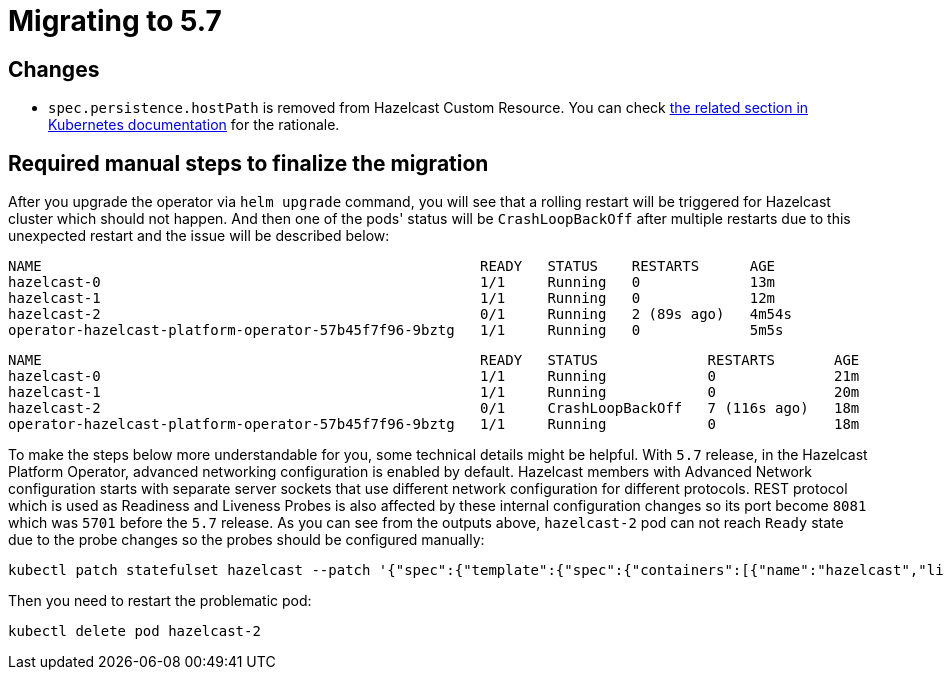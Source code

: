 = Migrating to 5.7

== Changes

- `spec.persistence.hostPath` is removed from Hazelcast Custom Resource. You can check link:https://kubernetes.io/docs/concepts/storage/volumes/#hostpath[the related section in Kubernetes documentation] for the rationale.

== Required manual steps to finalize the migration

After you upgrade the operator via `helm upgrade` command, you will see that a rolling restart will be triggered for Hazelcast cluster which should not happen. And then one of the pods' status will be `CrashLoopBackOff` after multiple restarts due to this unexpected restart and the issue will be described below:

```
NAME                                                    READY   STATUS    RESTARTS      AGE
hazelcast-0                                             1/1     Running   0             13m
hazelcast-1                                             1/1     Running   0             12m
hazelcast-2                                             0/1     Running   2 (89s ago)   4m54s
operator-hazelcast-platform-operator-57b45f7f96-9bztg   1/1     Running   0             5m5s
```

```
NAME                                                    READY   STATUS             RESTARTS       AGE
hazelcast-0                                             1/1     Running            0              21m
hazelcast-1                                             1/1     Running            0              20m
hazelcast-2                                             0/1     CrashLoopBackOff   7 (116s ago)   18m
operator-hazelcast-platform-operator-57b45f7f96-9bztg   1/1     Running            0              18m
```

To make the steps below more understandable for you, some technical details might be helpful. With `5.7` release, in the Hazelcast Platform Operator, advanced networking configuration is enabled by default. Hazelcast members with Advanced Network configuration starts with separate server sockets that use different network configuration for different protocols. REST protocol which is used as Readiness and Liveness Probes is also affected by these internal configuration changes so its port become `8081` which was `5701` before the `5.7` release. As you can see from the outputs above, `hazelcast-2` pod can not reach `Ready` state due to the probe changes so the probes should be configured manually:

```
kubectl patch statefulset hazelcast --patch '{"spec":{"template":{"spec":{"containers":[{"name":"hazelcast","livenessProbe":{"httpGet":{"port":8081}},"readinessProbe":{"httpGet":{"port":8081}}}]}}}}'
```

Then you need to restart the problematic pod:

```
kubectl delete pod hazelcast-2
```




